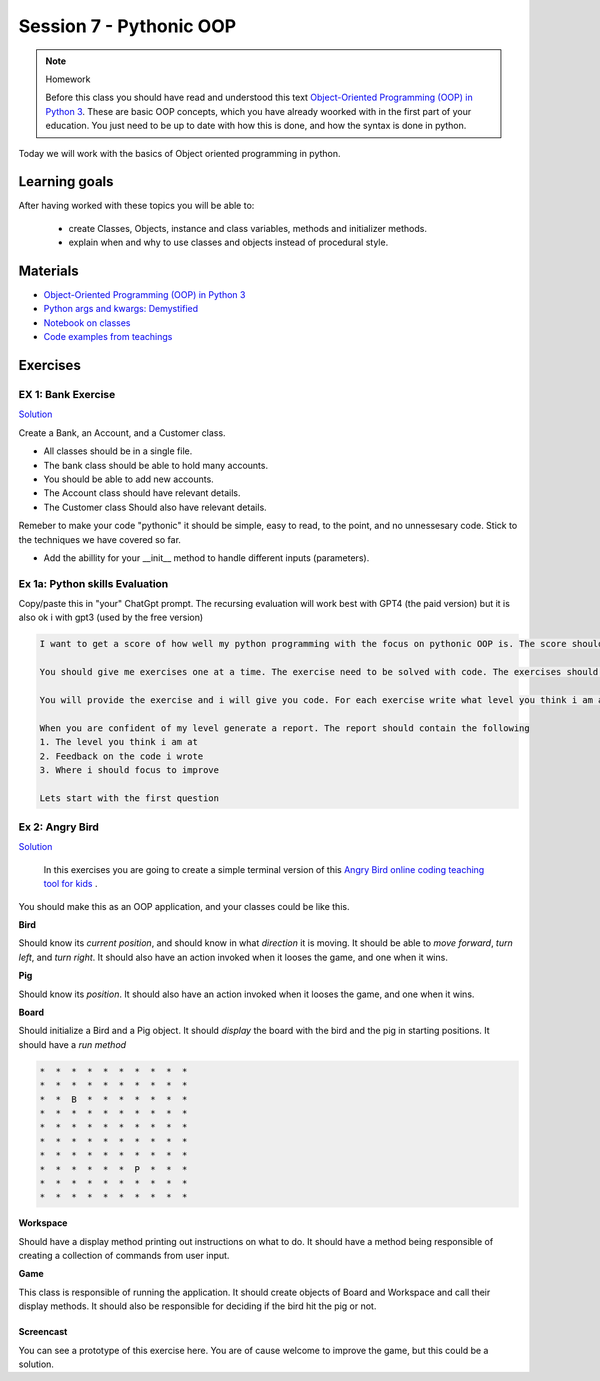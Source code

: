Session 7 - Pythonic OOP
========================




.. note:: Homework
   
   Before this class you should have read and understood this text `Object-Oriented Programming (OOP) in Python 3 <https://realpython.com/python3-object-oriented-programming/>`_. These are basic OOP concepts, which you have already woorked with in the first part of your education. You just need to be up to date with how this is done, and how the syntax is done in python.

Today we will work with the basics of Object oriented programming in python. 

Learning goals
--------------
After having worked with these topics you will be able to:
      
   - create Classes, Objects, instance and class variables, methods and initializer methods.   
   - explain when and why to use classes and objects instead of procedural style.  

Materials
---------
* `Object-Oriented Programming (OOP) in Python 3 <https://realpython.com/python3-object-oriented-programming/>`_
* `Python args and kwargs: Demystified <https://realpython.com/python-kwargs-and-args/>`_
* `Notebook on classes <notebooks/class_notes.ipynb>`_
* `Code examples from teachings <https://github.com/python-elective-kea/fall2023-code-examples-from-teachings/tree/master/ses7>`_


Exercises
---------


.. raw:: html
   
   <hr>


-------------------
EX 1: Bank Exercise 
-------------------

`Solution <exercises/solution/04_oop/solution.rst>`_

Create a Bank, an Account, and a Customer class.

* All classes should be in a single file. 
* The bank class should be able to hold many accounts.
* You should be able to add new accounts.
* The Account class should have relevant details.
* The Customer class Should also have relevant details.

Remeber to make your code "pythonic" it should be simple, easy to read, to the point, and no unnessesary code.
Stick to the techniques we have covered so far.

* Add the abillity for your __init__ method to handle different inputs (parameters).


.. raw:: html
   
   <hr>

-------------------------------
Ex 1a: Python skills Evaluation
-------------------------------

Copy/paste this in "your" ChatGpt prompt.
The recursing evaluation will work best with GPT4 (the paid version) but it is also ok i with gpt3 (used by the free version)


.. code::

        I want to get a score of how well my python programming with the focus on pythonic OOP is. The score should be from 1 to 10.
 
        You should give me exercises one at a time. The exercise need to be solved with code. The exercises should match the level you think i am at.
 
        You will provide the exercise and i will give you code. For each exercise write what level you think i am at
 
        When you are confident of my level generate a report. The report should contain the following
        1. The level you think i am at
        2. Feedback on the code i wrote
        3. Where i should focus to improve
 
        Lets start with the first question   

----------------
Ex 2: Angry Bird
----------------

`Solution <exercises/solution/04_oop/solution.rst>`_

        In this exercises you are going to create a simple terminal version of this `Angry Bird online coding teaching tool for kids <https://studio.code.org/hoc/1>`_ .

.. image:: _static/angry_bird.png

You should make this as an OOP application, and your classes could be like this. 

**Bird**

Should know its *current position*, and should know in what *direction* it is moving. It should be able to *move forward*, *turn left*, and *turn right*.
It should also have an action invoked when it looses the game, and one when it wins. 


**Pig**

Should know its *position*. 
It should also have an action invoked when it looses the game, and one when it wins. 

**Board**

Should initialize a Bird and a Pig object. It should *display* the board with the bird and the pig in starting positions. It should have a *run method*

.. code::

        *  *  *  *  *  *  *  *  *  *
        *  *  *  *  *  *  *  *  *  *
        *  *  B  *  *  *  *  *  *  *
        *  *  *  *  *  *  *  *  *  *
        *  *  *  *  *  *  *  *  *  *
        *  *  *  *  *  *  *  *  *  *
        *  *  *  *  *  *  *  *  *  *
        *  *  *  *  *  *  P  *  *  *
        *  *  *  *  *  *  *  *  *  *
        *  *  *  *  *  *  *  *  *  *


**Workspace**

Should have a display method printing out instructions on what to do. It should have a method being responsible of creating a collection of commands from user input. 


**Game**

This class is responsible of running the application. It should create objects of Board and Workspace and call their display methods. It should also be responsible for deciding if the bird hit the pig or not. 

**********
Screencast
**********

You can see a prototype of this exercise here. You are of cause welcome to improve the game, but this could be a solution. 

.. raw:: html

   <iframe width="560" height="315" src="https://www.youtube.com/embed/n9Ths1CSCkU" frameborder="0" allow="accelerometer; autoplay; encrypted-media; gyroscope; picture-in-picture" allowfullscreen></iframe>

